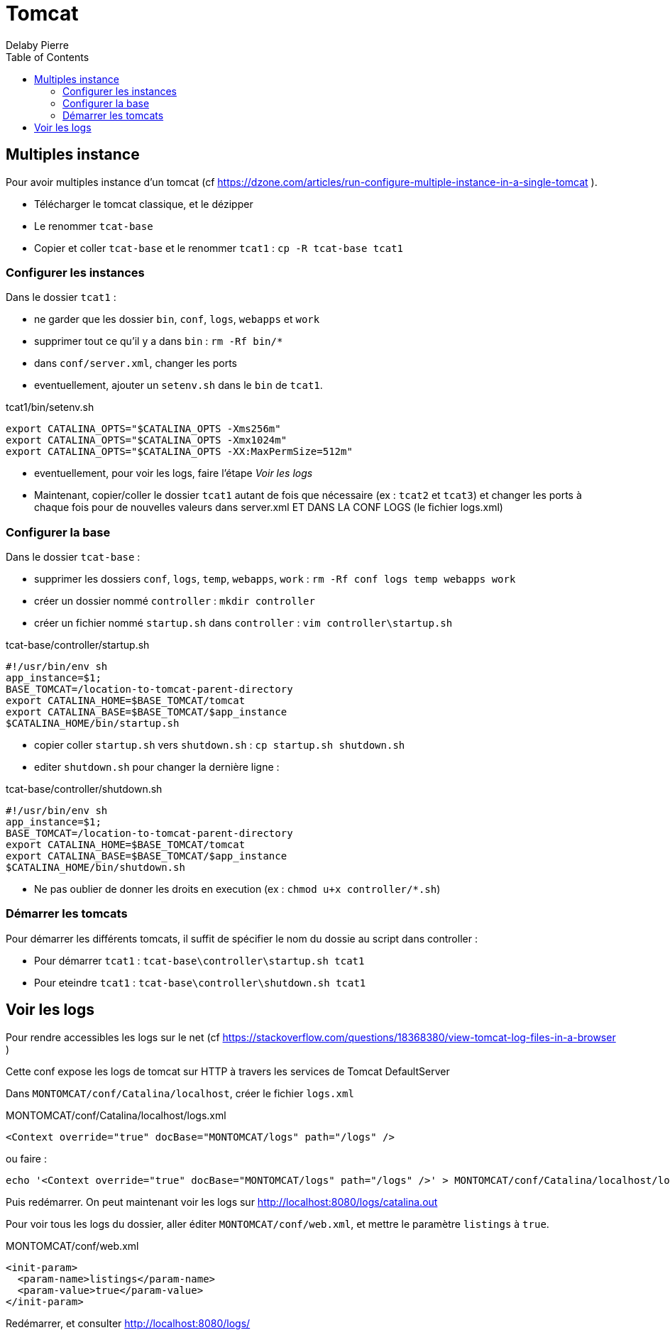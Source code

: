 = Tomcat
Delaby Pierre
:icons: font
:toc: left
:nofooter:
:source-highlighter: highlightjs
:stylesdir: css/
:stylesheet: asciidoctor.css

== Multiples instance

Pour avoir multiples instance d'un tomcat (cf https://dzone.com/articles/run-configure-multiple-instance-in-a-single-tomcat ).

* Télécharger le tomcat classique, et le dézipper
* Le renommer `tcat-base`
* Copier et coller `tcat-base` et le renommer `tcat1` : `cp -R tcat-base tcat1`

=== Configurer les instances

Dans le dossier `tcat1` :

* ne garder que les dossier `bin`, `conf`, `logs`, `webapps` et `work`
* supprimer tout ce qu'il y a dans `bin` : `rm -Rf bin/*`
* dans `conf/server.xml`, changer les ports
* eventuellement, ajouter un `setenv.sh` dans le `bin` de `tcat1`.

.tcat1/bin/setenv.sh
[source, bash]
----
export CATALINA_OPTS="$CATALINA_OPTS -Xms256m"
export CATALINA_OPTS="$CATALINA_OPTS -Xmx1024m"
export CATALINA_OPTS="$CATALINA_OPTS -XX:MaxPermSize=512m"
----

* eventuellement, pour voir les logs, faire l'étape _Voir les logs_
* Maintenant, copier/coller le dossier `tcat1` autant de fois que nécessaire (ex : `tcat2` et `tcat3`) et changer les ports à chaque fois pour de nouvelles valeurs dans server.xml ET DANS LA CONF LOGS (le fichier logs.xml)

=== Configurer la base

Dans le dossier `tcat-base` :

* supprimer les dossiers `conf`, `logs`, `temp`, `webapps`, `work` : `rm -Rf conf logs temp webapps work`
* créer un dossier nommé `controller` : `mkdir controller`
* créer un fichier nommé `startup.sh` dans `controller` : `vim controller\startup.sh`

.tcat-base/controller/startup.sh
[source, bash]
----
#!/usr/bin/env sh
app_instance=$1;
BASE_TOMCAT=/location-to-tomcat-parent-directory
export CATALINA_HOME=$BASE_TOMCAT/tomcat
export CATALINA_BASE=$BASE_TOMCAT/$app_instance
$CATALINA_HOME/bin/startup.sh
----

* copier coller `startup.sh` vers `shutdown.sh` : `cp startup.sh shutdown.sh`
* editer `shutdown.sh` pour changer la dernière ligne :

.tcat-base/controller/shutdown.sh
[source, bash]
----
#!/usr/bin/env sh
app_instance=$1;
BASE_TOMCAT=/location-to-tomcat-parent-directory
export CATALINA_HOME=$BASE_TOMCAT/tomcat
export CATALINA_BASE=$BASE_TOMCAT/$app_instance
$CATALINA_HOME/bin/shutdown.sh
----

* Ne pas oublier de donner les droits en execution (ex : `chmod u+x controller/*.sh`)

=== Démarrer les tomcats

Pour démarrer les différents tomcats, il suffit de spécifier le nom du dossie au script dans controller :

* Pour démarrer `tcat1` : `tcat-base\controller\startup.sh tcat1`
* Pour eteindre `tcat1` : `tcat-base\controller\shutdown.sh tcat1`

== Voir les logs

Pour rendre accessibles les logs sur le net (cf https://stackoverflow.com/questions/18368380/view-tomcat-log-files-in-a-browser )

Cette conf expose les logs de tomcat sur HTTP à travers les services de Tomcat DefaultServer

Dans `MONTOMCAT/conf/Catalina/localhost`, créer le fichier `logs.xml`

.MONTOMCAT/conf/Catalina/localhost/logs.xml
[source, xml]
----
<Context override="true" docBase="MONTOMCAT/logs" path="/logs" />
----

ou faire :

[source, sh]
----
echo '<Context override="true" docBase="MONTOMCAT/logs" path="/logs" />' > MONTOMCAT/conf/Catalina/localhost/logs.xml
----

Puis redémarrer. On peut maintenant voir les logs sur http://localhost:8080/logs/catalina.out

Pour voir tous les logs du dossier, aller éditer `MONTOMCAT/conf/web.xml`, et mettre le paramètre `listings` à `true`.

.MONTOMCAT/conf/web.xml
[source, xml]
----
<init-param>
  <param-name>listings</param-name>
  <param-value>true</param-value>
</init-param>
----

Redémarrer, et consulter http://localhost:8080/logs/
